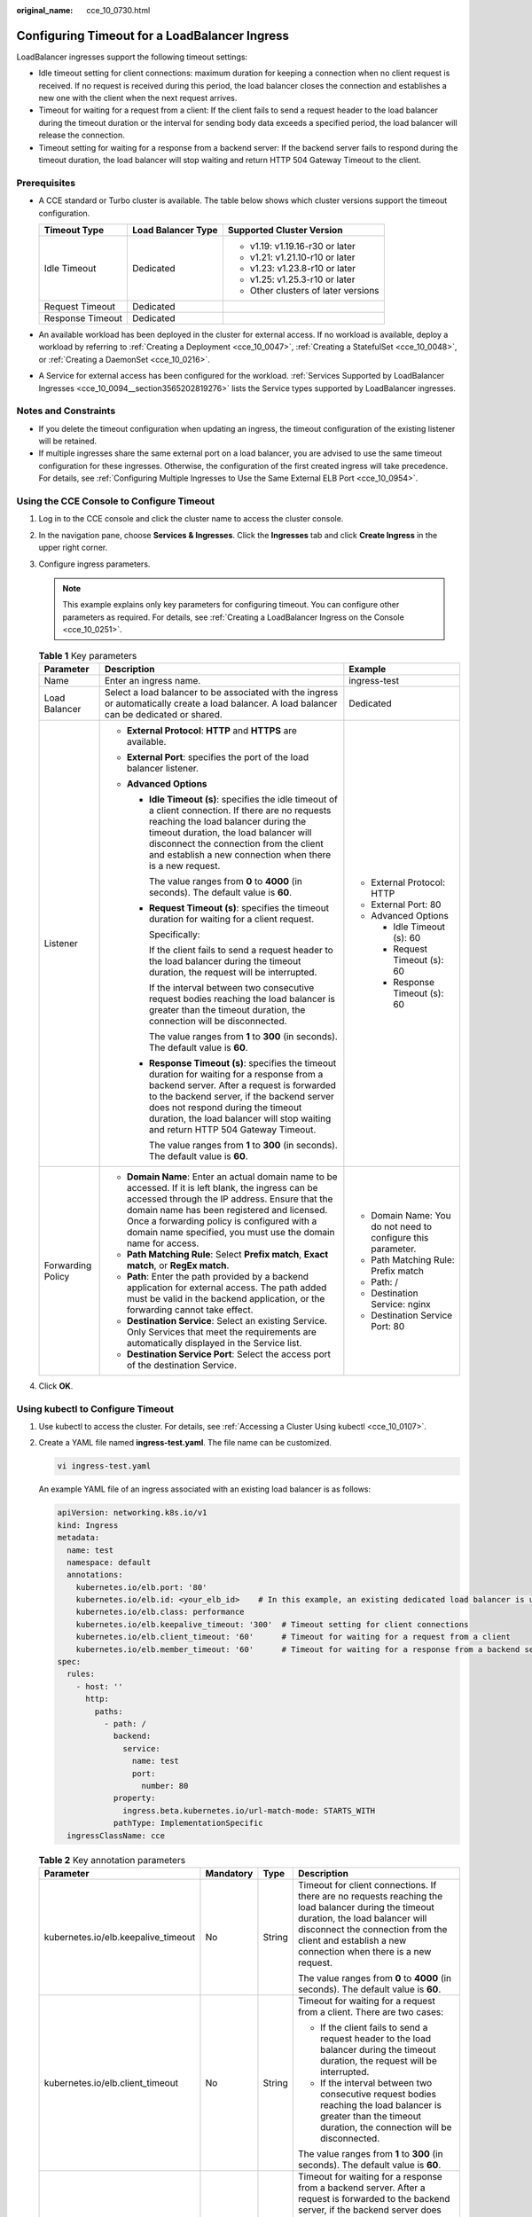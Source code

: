 :original_name: cce_10_0730.html

.. _cce_10_0730:

Configuring Timeout for a LoadBalancer Ingress
==============================================

LoadBalancer ingresses support the following timeout settings:

-  Idle timeout setting for client connections: maximum duration for keeping a connection when no client request is received. If no request is received during this period, the load balancer closes the connection and establishes a new one with the client when the next request arrives.
-  Timeout for waiting for a request from a client: If the client fails to send a request header to the load balancer during the timeout duration or the interval for sending body data exceeds a specified period, the load balancer will release the connection.
-  Timeout setting for waiting for a response from a backend server: If the backend server fails to respond during the timeout duration, the load balancer will stop waiting and return HTTP 504 Gateway Timeout to the client.

Prerequisites
-------------

-  A CCE standard or Turbo cluster is available. The table below shows which cluster versions support the timeout configuration.

   +-----------------------+-----------------------+-------------------------------------+
   | Timeout Type          | Load Balancer Type    | Supported Cluster Version           |
   +=======================+=======================+=====================================+
   | Idle Timeout          | Dedicated             | -  v1.19: v1.19.16-r30 or later     |
   |                       |                       | -  v1.21: v1.21.10-r10 or later     |
   |                       |                       | -  v1.23: v1.23.8-r10 or later      |
   |                       |                       | -  v1.25: v1.25.3-r10 or later      |
   |                       |                       | -  Other clusters of later versions |
   +-----------------------+-----------------------+-------------------------------------+
   | Request Timeout       | Dedicated             |                                     |
   +-----------------------+-----------------------+-------------------------------------+
   | Response Timeout      | Dedicated             |                                     |
   +-----------------------+-----------------------+-------------------------------------+

-  An available workload has been deployed in the cluster for external access. If no workload is available, deploy a workload by referring to :ref:`Creating a Deployment <cce_10_0047>`, :ref:`Creating a StatefulSet <cce_10_0048>`, or :ref:`Creating a DaemonSet <cce_10_0216>`.
-  A Service for external access has been configured for the workload. :ref:`Services Supported by LoadBalancer Ingresses <cce_10_0094__section3565202819276>` lists the Service types supported by LoadBalancer ingresses.

Notes and Constraints
---------------------

-  If you delete the timeout configuration when updating an ingress, the timeout configuration of the existing listener will be retained.
-  If multiple ingresses share the same external port on a load balancer, you are advised to use the same timeout configuration for these ingresses. Otherwise, the configuration of the first created ingress will take precedence. For details, see :ref:`Configuring Multiple Ingresses to Use the Same External ELB Port <cce_10_0954>`.

Using the CCE Console to Configure Timeout
------------------------------------------

#. Log in to the CCE console and click the cluster name to access the cluster console.
#. In the navigation pane, choose **Services & Ingresses**. Click the **Ingresses** tab and click **Create Ingress** in the upper right corner.
#. Configure ingress parameters.

   .. note::

      This example explains only key parameters for configuring timeout. You can configure other parameters as required. For details, see :ref:`Creating a LoadBalancer Ingress on the Console <cce_10_0251>`.

   .. table:: **Table 1** Key parameters

      +-----------------------+----------------------------------------------------------------------------------------------------------------------------------------------------------------------------------------------------------------------------------------------------------------------------------------------------------------------+--------------------------------------------------------------+
      | Parameter             | Description                                                                                                                                                                                                                                                                                                          | Example                                                      |
      +=======================+======================================================================================================================================================================================================================================================================================================================+==============================================================+
      | Name                  | Enter an ingress name.                                                                                                                                                                                                                                                                                               | ingress-test                                                 |
      +-----------------------+----------------------------------------------------------------------------------------------------------------------------------------------------------------------------------------------------------------------------------------------------------------------------------------------------------------------+--------------------------------------------------------------+
      | Load Balancer         | Select a load balancer to be associated with the ingress or automatically create a load balancer. A load balancer can be dedicated or shared.                                                                                                                                                                        | Dedicated                                                    |
      +-----------------------+----------------------------------------------------------------------------------------------------------------------------------------------------------------------------------------------------------------------------------------------------------------------------------------------------------------------+--------------------------------------------------------------+
      | Listener              | -  **External Protocol**: **HTTP** and **HTTPS** are available.                                                                                                                                                                                                                                                      | -  External Protocol: HTTP                                   |
      |                       | -  **External Port**: specifies the port of the load balancer listener.                                                                                                                                                                                                                                              | -  External Port: 80                                         |
      |                       | -  **Advanced Options**                                                                                                                                                                                                                                                                                              | -  Advanced Options                                          |
      |                       |                                                                                                                                                                                                                                                                                                                      |                                                              |
      |                       |    -  **Idle Timeout (s)**: specifies the idle timeout of a client connection. If there are no requests reaching the load balancer during the timeout duration, the load balancer will disconnect the connection from the client and establish a new connection when there is a new request.                         |    -  Idle Timeout (s): 60                                   |
      |                       |                                                                                                                                                                                                                                                                                                                      |    -  Request Timeout (s): 60                                |
      |                       |       The value ranges from **0** to **4000** (in seconds). The default value is **60**.                                                                                                                                                                                                                             |    -  Response Timeout (s): 60                               |
      |                       |                                                                                                                                                                                                                                                                                                                      |                                                              |
      |                       |    -  **Request Timeout (s)**: specifies the timeout duration for waiting for a client request.                                                                                                                                                                                                                      |                                                              |
      |                       |                                                                                                                                                                                                                                                                                                                      |                                                              |
      |                       |       Specifically:                                                                                                                                                                                                                                                                                                  |                                                              |
      |                       |                                                                                                                                                                                                                                                                                                                      |                                                              |
      |                       |       If the client fails to send a request header to the load balancer during the timeout duration, the request will be interrupted.                                                                                                                                                                                |                                                              |
      |                       |                                                                                                                                                                                                                                                                                                                      |                                                              |
      |                       |       If the interval between two consecutive request bodies reaching the load balancer is greater than the timeout duration, the connection will be disconnected.                                                                                                                                                   |                                                              |
      |                       |                                                                                                                                                                                                                                                                                                                      |                                                              |
      |                       |       The value ranges from **1** to **300** (in seconds). The default value is **60**.                                                                                                                                                                                                                              |                                                              |
      |                       |                                                                                                                                                                                                                                                                                                                      |                                                              |
      |                       |    -  **Response Timeout (s)**: specifies the timeout duration for waiting for a response from a backend server. After a request is forwarded to the backend server, if the backend server does not respond during the timeout duration, the load balancer will stop waiting and return HTTP 504 Gateway Timeout.    |                                                              |
      |                       |                                                                                                                                                                                                                                                                                                                      |                                                              |
      |                       |       The value ranges from **1** to **300** (in seconds). The default value is **60**.                                                                                                                                                                                                                              |                                                              |
      +-----------------------+----------------------------------------------------------------------------------------------------------------------------------------------------------------------------------------------------------------------------------------------------------------------------------------------------------------------+--------------------------------------------------------------+
      | Forwarding Policy     | -  **Domain Name**: Enter an actual domain name to be accessed. If it is left blank, the ingress can be accessed through the IP address. Ensure that the domain name has been registered and licensed. Once a forwarding policy is configured with a domain name specified, you must use the domain name for access. | -  Domain Name: You do not need to configure this parameter. |
      |                       | -  **Path Matching Rule**: Select **Prefix match**, **Exact match**, or **RegEx match**.                                                                                                                                                                                                                             | -  Path Matching Rule: Prefix match                          |
      |                       | -  **Path**: Enter the path provided by a backend application for external access. The path added must be valid in the backend application, or the forwarding cannot take effect.                                                                                                                                    | -  Path: /                                                   |
      |                       | -  **Destination Service**: Select an existing Service. Only Services that meet the requirements are automatically displayed in the Service list.                                                                                                                                                                    | -  Destination Service: nginx                                |
      |                       | -  **Destination Service Port**: Select the access port of the destination Service.                                                                                                                                                                                                                                  | -  Destination Service Port: 80                              |
      +-----------------------+----------------------------------------------------------------------------------------------------------------------------------------------------------------------------------------------------------------------------------------------------------------------------------------------------------------------+--------------------------------------------------------------+

#. Click **OK**.

Using kubectl to Configure Timeout
----------------------------------

#. Use kubectl to access the cluster. For details, see :ref:`Accessing a Cluster Using kubectl <cce_10_0107>`.

#. Create a YAML file named **ingress-test.yaml**. The file name can be customized.

   .. code-block::

      vi ingress-test.yaml

   An example YAML file of an ingress associated with an existing load balancer is as follows:

   .. code-block::

      apiVersion: networking.k8s.io/v1
      kind: Ingress
      metadata:
        name: test
        namespace: default
        annotations:
          kubernetes.io/elb.port: '80'
          kubernetes.io/elb.id: <your_elb_id>    # In this example, an existing dedicated load balancer is used. Replace its ID with the ID of your dedicated load balancer.
          kubernetes.io/elb.class: performance
          kubernetes.io/elb.keepalive_timeout: '300'  # Timeout setting for client connections
          kubernetes.io/elb.client_timeout: '60'      # Timeout for waiting for a request from a client
          kubernetes.io/elb.member_timeout: '60'      # Timeout for waiting for a response from a backend server
      spec:
        rules:
          - host: ''
            http:
              paths:
                - path: /
                  backend:
                    service:
                      name: test
                      port:
                        number: 80
                  property:
                    ingress.beta.kubernetes.io/url-match-mode: STARTS_WITH
                  pathType: ImplementationSpecific
        ingressClassName: cce

   .. table:: **Table 2** Key annotation parameters

      +-------------------------------------+-----------------+-----------------+------------------------------------------------------------------------------------------------------------------------------------------------------------------------------------------------------------------------------------------------------------------------------------+
      | Parameter                           | Mandatory       | Type            | Description                                                                                                                                                                                                                                                                        |
      +=====================================+=================+=================+====================================================================================================================================================================================================================================================================================+
      | kubernetes.io/elb.keepalive_timeout | No              | String          | Timeout for client connections. If there are no requests reaching the load balancer during the timeout duration, the load balancer will disconnect the connection from the client and establish a new connection when there is a new request.                                      |
      |                                     |                 |                 |                                                                                                                                                                                                                                                                                    |
      |                                     |                 |                 | The value ranges from **0** to **4000** (in seconds). The default value is **60**.                                                                                                                                                                                                 |
      +-------------------------------------+-----------------+-----------------+------------------------------------------------------------------------------------------------------------------------------------------------------------------------------------------------------------------------------------------------------------------------------------+
      | kubernetes.io/elb.client_timeout    | No              | String          | Timeout for waiting for a request from a client. There are two cases:                                                                                                                                                                                                              |
      |                                     |                 |                 |                                                                                                                                                                                                                                                                                    |
      |                                     |                 |                 | -  If the client fails to send a request header to the load balancer during the timeout duration, the request will be interrupted.                                                                                                                                                 |
      |                                     |                 |                 | -  If the interval between two consecutive request bodies reaching the load balancer is greater than the timeout duration, the connection will be disconnected.                                                                                                                    |
      |                                     |                 |                 |                                                                                                                                                                                                                                                                                    |
      |                                     |                 |                 | The value ranges from **1** to **300** (in seconds). The default value is **60**.                                                                                                                                                                                                  |
      +-------------------------------------+-----------------+-----------------+------------------------------------------------------------------------------------------------------------------------------------------------------------------------------------------------------------------------------------------------------------------------------------+
      | kubernetes.io/elb.member_timeout    | No              | String          | Timeout for waiting for a response from a backend server. After a request is forwarded to the backend server, if the backend server does not respond within the duration specified by **member_timeout**, the load balancer will stop waiting and return HTTP 504 Gateway Timeout. |
      |                                     |                 |                 |                                                                                                                                                                                                                                                                                    |
      |                                     |                 |                 | The value ranges from **1** to **300** (in seconds). The default value is **60**.                                                                                                                                                                                                  |
      +-------------------------------------+-----------------+-----------------+------------------------------------------------------------------------------------------------------------------------------------------------------------------------------------------------------------------------------------------------------------------------------------+

#. Create an ingress.

   .. code-block::

      kubectl create -f ingress-test.yaml

   If information similar to the following is displayed, the ingress has been created:

   .. code-block::

      ingress/ingress-test created

#. Check the created ingress.

   .. code-block::

      kubectl get ingress

   If information similar to the following is displayed, the ingress has been created:

   .. code-block::

      NAME          CLASS    HOSTS     ADDRESS          PORTS   AGE
      ingress-test  cce      *         121.**.**.**     80      10s
